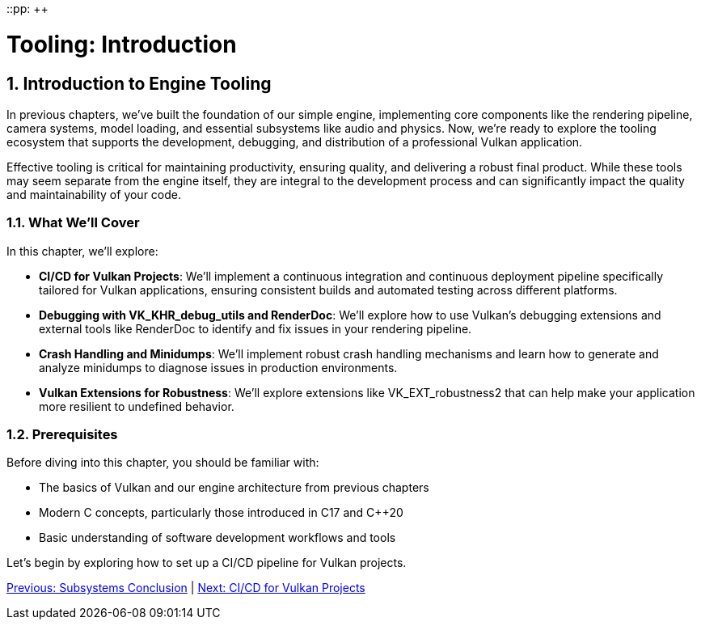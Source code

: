 ::pp: {plus}{plus}

= Tooling: Introduction
:doctype: book
:sectnums:
:sectnumlevels: 4
:toc: left
:icons: font
:source-highlighter: highlightjs
:source-language: c++

== Introduction to Engine Tooling

In previous chapters, we've built the foundation of our simple engine, implementing core components like the rendering pipeline, camera systems, model loading, and essential subsystems like audio and physics. Now, we're ready to explore the tooling ecosystem that supports the development, debugging, and distribution of a professional Vulkan application.

Effective tooling is critical for maintaining productivity, ensuring quality, and delivering a robust final product. While these tools may seem separate from the engine itself, they are integral to the development process and can significantly impact the quality and maintainability of your code.

=== What We'll Cover

In this chapter, we'll explore:

* *CI/CD for Vulkan Projects*: We'll implement a continuous integration and continuous deployment pipeline specifically tailored for Vulkan applications, ensuring consistent builds and automated testing across different platforms.

* *Debugging with VK_KHR_debug_utils and RenderDoc*: We'll explore how to use Vulkan's debugging extensions and external tools like RenderDoc to identify and fix issues in your rendering pipeline.

* *Crash Handling and Minidumps*: We'll implement robust crash handling mechanisms and learn how to generate and analyze minidumps to diagnose issues in production environments.

* *Vulkan Extensions for Robustness*: We'll explore extensions like VK_EXT_robustness2 that can help make your application more resilient to undefined behavior.

=== Prerequisites

Before diving into this chapter, you should be familiar with:

* The basics of Vulkan and our engine architecture from previous chapters
* Modern C++ concepts, particularly those introduced in C++17 and C++20
* Basic understanding of software development workflows and tools

Let's begin by exploring how to set up a CI/CD pipeline for Vulkan projects.

link:../Subsystems/06_conclusion.adoc[Previous: Subsystems Conclusion] | link:02_cicd.adoc[Next: CI/CD for Vulkan Projects]
